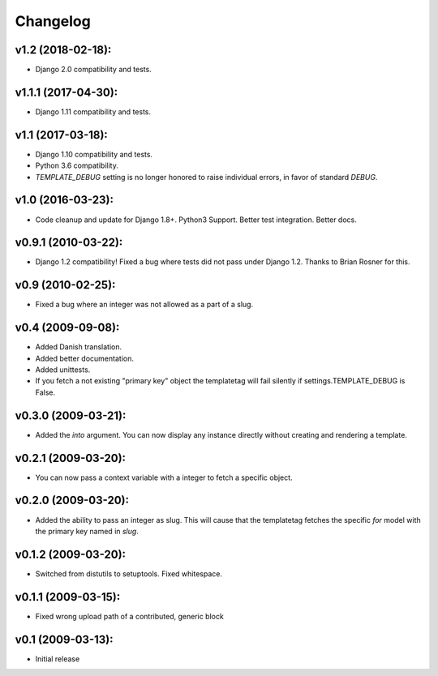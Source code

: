 Changelog
=========

v1.2 (2018-02-18):
------------------

- Django 2.0 compatibility and tests.

v1.1.1 (2017-04-30):
--------------------

- Django 1.11 compatibility and tests.

v1.1 (2017-03-18):
------------------

- Django 1.10 compatibility and tests.
- Python 3.6 compatibility.
- `TEMPLATE_DEBUG` setting is no longer honored to raise individual
  errors, in favor of standard `DEBUG`.

v1.0 (2016-03-23):
------------------

- Code cleanup and update for Django 1.8+. Python3 Support. Better
  test integration. Better docs.

v0.9.1 (2010-03-22):
--------------------

- Django 1.2 compatibility! Fixed a bug where tests did not pass
  under Django 1.2. Thanks to Brian Rosner for this.

v0.9 (2010-02-25):
------------------

- Fixed a bug where an integer was not allowed as a part of a slug.

v0.4 (2009-09-08):
------------------

- Added Danish translation.
- Added better documentation.
- Added unittests.
- If you fetch a not existing "primary key" object the templatetag
  will fail silently if settings.TEMPLATE_DEBUG is False.

v0.3.0 (2009-03-21):
--------------------

- Added the *into* argument. You can now display any instance directly
  without creating and rendering a template.

v0.2.1 (2009-03-20):
--------------------

- You can now pass a context variable with a integer to fetch a specific
  object.

v0.2.0 (2009-03-20):
--------------------

- Added the ability to pass an integer as slug. This will cause that the
  templatetag fetches the specific *for* model with the primary key named
  in *slug*.

v0.1.2 (2009-03-20):
--------------------

- Switched from distutils to setuptools. Fixed whitespace.

v0.1.1 (2009-03-15):
--------------------

- Fixed wrong upload path of a contributed, generic block

v0.1 (2009-03-13):
------------------

- Initial release
